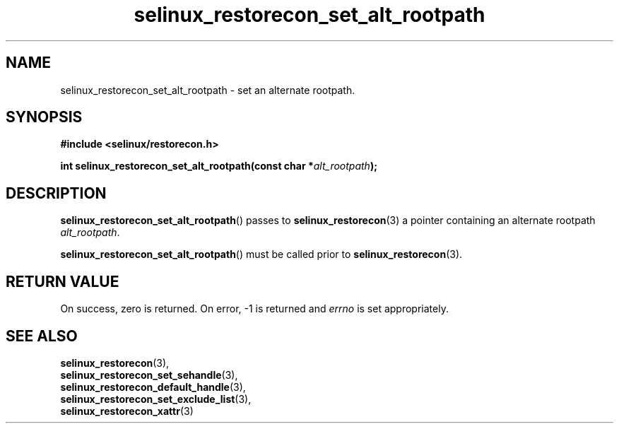 .TH "selinux_restorecon_set_alt_rootpath" "3" "29 May 2016" "Security Enhanced Linux" "SELinux API documentation"

.SH "NAME"
selinux_restorecon_set_alt_rootpath \- set an alternate rootpath.
.
.SH "SYNOPSIS"
.B #include <selinux/restorecon.h>
.sp
.BI "int selinux_restorecon_set_alt_rootpath(const char *" alt_rootpath ");"
.in +\w'void selinux_restorecon_set_alt_rootpath('u
.
.SH "DESCRIPTION"
.BR selinux_restorecon_set_alt_rootpath ()
passes to
.BR selinux_restorecon (3)
a pointer containing an alternate rootpath
.IR alt_rootpath .
.sp
.BR selinux_restorecon_set_alt_rootpath ()
must be called prior to
.BR selinux_restorecon (3).
.
.SH "RETURN VALUE"
On success, zero is returned.  On error, \-1 is returned and
.I errno
is set appropriately.
.
.SH "SEE ALSO"
.BR selinux_restorecon (3),
.br
.BR selinux_restorecon_set_sehandle (3),
.br
.BR selinux_restorecon_default_handle (3),
.br
.BR selinux_restorecon_set_exclude_list (3),
.br
.BR selinux_restorecon_xattr (3)
